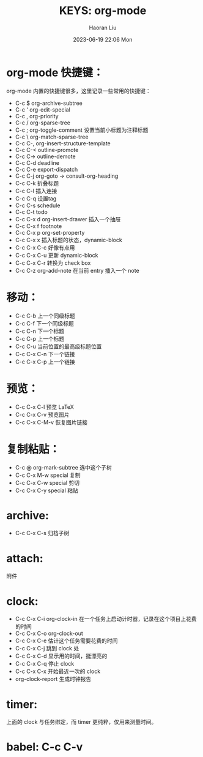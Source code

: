 #+BLOCK_LINE: ━━━━━━━━━━━━━━━━━━━━━━━
#+TITLE: KEYS: org-mode
#+AUTHOR: Haoran Liu
#+EMAIL: haoran.mc@outlook.com
#+DATE: 2023-06-19 22:06 Mon
#+STARTUP: noindent showall
#+BLOCK_LINE: ━━━━━━━━━━━━━━━━━━━━━━━


* org-mode 快捷键：
org-mode 内置的快捷键很多，这里记录一些常用的快捷键：

- C-c $         org-archive-subtree
- C-c '         org-edit-special
- C-c ,         org-priority
- C-c /         org-sparse-tree
- C-c ;         org-toggle-comment 设置当前小标题为注释标题
- C-c \         org-match-sparse-tree
- C-c C-,       org-insert-structure-template
- C-c C-<       outline-promote
- C-c C->       outline-demote
- C-c C-d       deadline
- C-c C-e       export-dispatch
- C-c C-j       org-goto -> consult-org-heading
- C-c C-k       折叠标题
- C-c C-l       插入连接
- C-c C-q       设置tag
- C-c C-s       schedule
- C-c C-t       todo
- C-c C-x d     org-insert-drawer 插入一个抽屉
- C-c C-x f     footnote
- C-c C-x p     org-set-property
- C-c C-x x     插入标题的状态，dynamic-block
- C-c C-x C-c   好像有点用
- C-c C-x C-u   更新 dynamic-block
- C-c C-x C-r   转换为 check box
- C-c C-z       org-add-note 在当前 entry 插入一个 note

* 移动：
- C-c C-b       上一个同级标题
- C-c C-f       下一个同级标题
- C-c C-n       下一个标题
- C-c C-p       上一个标题
- C-c C-u       当前位置的最高级标题位置
- C-c C-x C-n   下一个链接
- C-c C-x C-p   上一个链接

* 预览：
- C-c C-x C-l   预览 LaTeX
- C-c C-x C-v   预览图片
- C-c C-x C-M-v 恢复图片链接

* 复制粘贴：
- C-c @         org-mark-subtree 选中这个子树
- C-c C-x M-w   special 复制
- C-c C-x C-w   special 剪切
- C-c C-x C-y   special 粘贴

* archive:
- C-c C-x C-s   归档子树

* attach:
附件

* clock:
- C-c C-x C-i   org-clock-in 在一个任务上启动计时器，记录在这个项目上花费的时间
- C-c C-x C-o   org-clock-out 
- C-c C-x C-e   估计这个任务需要花费的时间  
- C-c C-x C-j   跳到 clock 处
- C-c C-x C-d   显示用的时间，挺漂亮的
- C-c C-x C-q   停止 clock
- C-c C-x C-x   开始最近一次的 clock
- org-clock-report  生成时钟报告

* timer:
上面的 clock 与任务绑定，而 timer 更纯粹，仅用来测量时间。

* babel: C-c C-v
